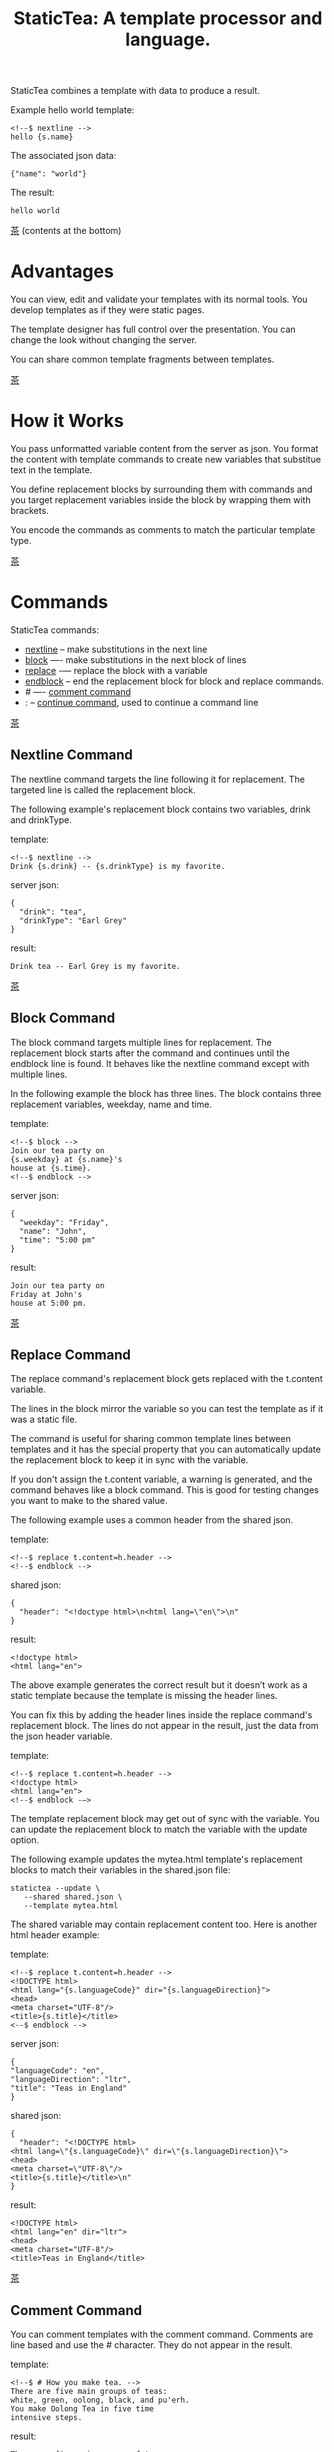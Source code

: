 #+TITLE: StaticTea: A template processor and language.

StaticTea combines a template with data to produce a result.

Example hello world template:

#+BEGIN_SRC
<!--$ nextline -->
hello {s.name}
#+END_SRC

The associated json data:

#+BEGIN_SRC
{"name": "world"}
#+END_SRC

The result:

#+BEGIN_SRC
hello world
#+END_SRC

[[#contents][茶]] (contents at the bottom)

* Advantages
:PROPERTIES:
:CUSTOM_ID: advantages
:END:

You can view, edit and validate your templates with its normal
tools.  You develop templates as if they were static pages.

The template designer has full control over the presentation.
You can change the look without changing the server.

You can share common template fragments between templates.

[[#contents][茶]]

* How it Works
  :PROPERTIES:
:CUSTOM_ID: how-it-works
:END:

You pass unformatted variable content from the server as json.
You format the content with template commands to create new
variables that substitue text in the template.

You define replacement blocks by surrounding them with commands
and you target replacement variables inside the block by wrapping
them with brackets.

You encode the commands as comments to match the particular
template type.

[[#contents][茶]]

* Commands
:PROPERTIES:
:CUSTOM_ID: commands
:END:

StaticTea commands:

- [[#nextline-command][nextline]] -- make substitutions in the next line
- [[#block-command][block]] —- make substitutions in the next block of lines
- [[#replace-command][replace]] -— replace the block with a variable
- [[#endblock-command][endblock]] -- end the replacement block for block and replace
  commands.
- # —- [[#comment-command][comment command]]
- : -- [[#continue-command][continue command]], used to continue a command line

[[#contents][茶]]

** Nextline Command
:PROPERTIES:
:CUSTOM_ID: nextline-command
:END:

The nextline command targets the line following it for
replacement. The targeted line is called the replacement block.

The following example's replacement block contains two variables,
drink and drinkType.

template:

#+BEGIN_SRC
<!--$ nextline -->
Drink {s.drink} -- {s.drinkType} is my favorite.
#+END_SRC

server json:

#+BEGIN_SRC
{
  "drink": "tea",
  "drinkType": "Earl Grey"
}
#+END_SRC

result:

#+BEGIN_SRC
Drink tea -- Earl Grey is my favorite.
#+END_SRC

[[#contents][茶]]

** Block Command
:PROPERTIES:
:CUSTOM_ID: block-command
:END:

The block command targets multiple lines for replacement. The
replacement block starts after the command and continues until
the endblock line is found. It behaves like the nextline command
except with multiple lines.

In the following example the block has three lines. The block
contains three replacement variables, weekday, name and time.

template:

#+BEGIN_SRC
<!--$ block -->
Join our tea party on
{s.weekday} at {s.name}'s
house at {s.time}.
<!--$ endblock -->
#+END_SRC

server json:

#+BEGIN_SRC
{
  "weekday": "Friday",
  "name": "John",
  "time": "5:00 pm"
}
#+END_SRC

result:

#+BEGIN_SRC
Join our tea party on
Friday at John's
house at 5:00 pm.
#+END_SRC

[[#contents][茶]]

** Replace Command
:PROPERTIES:
:CUSTOM_ID: replace-command
:END:

The replace command's replacement block gets replaced with the
t.content variable.

The lines in the block mirror the variable so you can
test the template as if it was a static file.

The command is useful for sharing common template lines between
templates and it has the special property that you can
automatically update the replacement block to keep it in sync
with the variable.

If you don't assign the t.content variable, a warning is
generated, and the command behaves like a block command.  This is
good for testing changes you want to make to the shared value.

The following example uses a common header from the shared json.

template:

#+BEGIN_SRC
<!--$ replace t.content=h.header -->
<!--$ endblock -->
#+END_SRC

shared json:

#+BEGIN_SRC
{
  "header": "<!doctype html>\n<html lang=\"en\">\n"
}
#+END_SRC

result:

#+BEGIN_SRC
<!doctype html>
<html lang="en">
#+END_SRC

The above example generates the correct result but it doesn’t
work as a static template because the template is missing the
header lines.

You can fix this by adding the header lines inside the replace
command's replacement block. The lines do not appear in the
result, just the data from the json header variable.

template:

#+BEGIN_SRC
<!--$ replace t.content=h.header -->
<!doctype html>
<html lang="en">
<!--$ endblock -—>
#+END_SRC

The template replacement block may get out of sync with the
variable.  You can update the replacement block to match the
variable with the update option.

The following example updates the mytea.html template's
replacement blocks to match their variables in the shared.json
file:

#+BEGIN_SRC
statictea --update \
   --shared shared.json \
   --template mytea.html
#+END_SRC

The shared variable may contain replacement content too.  Here is
another html header example:

template:

#+BEGIN_SRC
<!--$ replace t.content=h.header -->
<!DOCTYPE html>
<html lang="{s.languageCode}" dir="{s.languageDirection}">
<head>
<meta charset="UTF-8"/>
<title>{s.title}</title>
<--$ endblock -->
#+END_SRC

server json:

#+BEGIN_SRC
{
"languageCode": "en",
"languageDirection": "ltr",
"title": "Teas in England"
}
#+END_SRC

shared json:

#+BEGIN_SRC
{
  "header": "<!DOCTYPE html>
<html lang=\"{s.languageCode}\" dir=\"{s.languageDirection}\">
<head>
<meta charset=\"UTF-8\"/>
<title>{s.title}</title>\n"
}
#+END_SRC

result:

#+BEGIN_SRC
<!DOCTYPE html>
<html lang="en" dir="ltr">
<head>
<meta charset="UTF-8"/>
<title>Teas in England</title>
#+END_SRC

[[#contents][茶]]

** Comment Command
:PROPERTIES:
:CUSTOM_ID: comment-command
:END:

You can comment templates with the comment command.  Comments
are line based and use the # character. They do not appear in the
result.

template:

#+BEGIN_SRC
<!--$ # How you make tea. -->
There are five main groups of teas:
white, green, oolong, black, and pu'erh.
You make Oolong Tea in five time
intensive steps.
#+END_SRC

result:

#+BEGIN_SRC
There are five main groups of teas:
white, green, oolong, black, and pu'erh.
You make Oolong Tea in five time
intensive steps.
#+END_SRC

[[#contents][茶]]

** Continue Command
:PROPERTIES:
:CUSTOM_ID: continue-command
:END:

You can continue a long command line with the "\\" character at
the end before the postfix. The following line must be a continue
command.

The continue command allows you to continue adding statements
when you need more space. You can continue the continue command
too.

In the following example the nextline command continues on a
second line and third line.

template:

#+BEGIN_SRC
<!--$ nextline \-->
<!--$ : tea = 'Earl Grey'; \-->
<!--$ : tea2 = 'Masala chai' -->
{tea}, {tea2}
#+END_SRC

result:

#+BEGIN_SRC
Earl Grey, Masala chai
#+END_SRC

[[#contents][茶]]

** Endblock Command
:PROPERTIES:
:CUSTOM_ID: endblock-command
:END:

The endblock command ends the replacement block for the block and
replace commands. Only the endblock command ends them. All text
until the endblock is part of the replacement block. This
includes lines that look like commands. For example:

template:

#+BEGIN_SRC
<!--$ block -->
<!--$ # this is not a comment, just text -->
fake nextline
<!--$ nextline -->
<!--$ endblock -->
#+END_SRC

result:

#+BEGIN_SRC
<!--$ # this is not a comment, just text -->
fake nextline
<!--$ nextline -->
#+END_SRC

[[#contents][茶]]

* Replacement Block
:PROPERTIES:
:CUSTOM_ID: replacement-block
:END:

A replacement block is a group of contiguous lines in a
template. The block contains the variable content for
substitutions and you can repeat the block.

You mark the replacment block with a nextline, block or replace
command before it and an endblock command after it. The nextline
block is one line and it does not have an endblock.

You mark the variable content with brackets around the variables
inside the block. You can use any number of variables.

You use repeating blocks to make lists and other repeating
content.

The next example shows a simple replacement block and it is a
good opportunity to show a famous tea quote from "Alice in
Wonderland", by Lewis Carroll:

#+BEGIN_SRC
<!--$ block -->
"Take some more tea," the March Hare
said to Alice, very earnestly.

"I've had nothing yet," Alice replied in an
offended tone: "so I can't take more."

"You mean you cannot take less," said
the Hatter: "it's very easy to take
more than nothing."
<!--$ endblock -->
#+END_SRC

[[#contents][茶]]

* Statements
:PROPERTIES:
:CUSTOM_ID: statements
:END:

You format server content in variables you create in statements.

A statement is an expression consisting of a variable, an equal
sign, and a right hand side. The right hand side is either
another variable, a string, a number or a function. Here are some
examples:

#+BEGIN_SRC
tea = "Earl Grey"
num = 5
t.repeat = 8
nameLen = len(s.name)
name = concat(substr(s.name, 0, 7), "...")
#+END_SRC

Statements are allowed on the nextline, block and replace
commands. You can use multiple statements separated with
semicolons. If you need more space, you can continue the line
with the "\\" character at the end. Statements are executed from
left to right.

[[#contents][茶]]

* Syntax
:PROPERTIES:
:CUSTOM_ID: syntax
:END:

A template consists of command lines and non-command lines.  The
command lines are line oriented and they have the same form and
they are limited to 1024 bytes. There are no restrictions on the
non-command lines in a template.

Each command line is a comment to match the template type. The
beginning comment characters are called the prefix and the
optional ending comment characters are called the postfix. For
example, in an html template the prefix is "<!--$" and the
postfix is "-->". See [[#prefix-postfix][Prefix Postfix]] for more information.

The prefix starts at column 1. Next comes the command name. Statements
follow the command name, they are separated by semicolons and they may
flow through the following lines. At the end of the line is an
optional slash continuation character then the optional postfix
then the end of line, either \r\n or \n.

The following chart shows a nextline command made up of two
lines. It has three statements: a=5, b=6 and c=5.

#+BEGIN_SRC
prefix
|     command
|     |        statements
|     |        |         continuation
|     |        |         |
|     |        |         |postfix
|     |        |         ||  newline
|     |        |         ||  |
<!--$ nextline a=5; b=6; \-->
<!--$ :        c=5        -->
#+END_SRC

A space or tab is required between a command and a statement,
otherwise you can use zero or more tabs and spaces where they are
allowed. Space isn't allowed before the prefix, after the
continuation or after the postfix or between the function name
and its opening parentheses. Here are a few single line examples:

#+BEGIN_SRC
<!--$nextline-->
<!--$ nextline -->
<!--$ nextline a=5   -->
<!--$ nextline a = 5 -->
<!--$ nextline num = len(tea_list); b=3 -->
<!--$ nextline num = len( tea_list ) ;b=3 -->
#+END_SRC

The statements may flow between lines. The following two nextline
commands are equivalent:

#+BEGIN_SRC
<!--$ nextline com = "Bigelow Tea Company" -->

<!--$ nextline com = "Big\-->
<!--$ : elow Tea Company" -->
#+END_SRC

You separate statements with semicolons. You can have blank
statements that do nothing.

#+BEGIN_SRC
<!--$ nextline a=1; b=2; c=3 -->
#+END_SRC

[[#contents][茶]]

* Variables
:PROPERTIES:
:CUSTOM_ID: variables
:END:

You use variables to create formatted content for a block and to
control how a command works. You create them in json files or in
template statements. Internally one dictionary exists for each of
the five types of variables, you access them with different
prefixes. Here are the prefixes and sections for each one.

- s. -- [[#json-variables][Server Json Variables]]
- h. -- [[#json-variables][Shared Json Variables]]
-    -- [[#local-variables][Local Variables]]
- g. -- [[#global-variables][Global Variables]]
- t. -- [[#tea-variables][Tea Variables]]

[[#contents][茶]]

** Json Variables
:PROPERTIES:
:CUSTOM_ID: json-variables
:END:

You pass variables to the template in json files.

The variables are defined by the top level dictionary items. Each
items's key is the name of a variable and the items's value is
the variables' value.

There are two types of json files, the server json and the shared
json. The server file populates the t.server dictionary and the
shared file populates the t.shared dictionary.

You can use multiple server and shared json files by specifying
multiple files on the command line. The files are processed
left to right which is important when there are duplicate
variables since the last one processed overwrites the previous
one.

The json null values get converted to the 0. Json True and False
get converted to 1 and 0.

You cannot change the json variables.

To give full control of the presentation to the template
designers, the server json shouldn't contain any presentation
data.

The shared json is created by the template designer for sharing
common template fragments and other presentation needs.

[[#contents][茶]]

** Local Variables
   :PROPERTIES:
   :CUSTOM_ID: local-variables
   :END:

You create local variables with template statements.  They are
local to the block where they are defined.  They are processed
from left to right.  There is no prefix for local variables. They
are stored in the t.local dictionary. The local variables are
cleared and recalculated for each repeated block.

[[#contents][茶]]

** Global Variables
    :PROPERTIES:
    :CUSTOM_ID: global-variables
    :END:

Like local variables, you create global variables with template
statements.  All blocks have access to them.  You access them
with "g." prefix.  They are stored in the t.global dictionary.


  [[#contents][茶]]

** Tea Variables
    :PROPERTIES:
    :CUSTOM_ID: tea-variables
    :END:

  The built in tea variables are prefixed with "t." and they
  control how the replacement block works.

  - [[#tcontent][t.content]] -- content of the replace block
  - [[#tlocal][t.local]] -- dictionary containing the current block's local variables.
  - [[#tglobal][t.global]] -- dictionary containing the global variables.
  - [[#tmaxrepeat][t.maxRepeat]] -- maximum number of times to repeat the block
  - [[#tmaxlines][t.maxLines]] -- maximum number of replacementblock lines (lines before endblock)
  - [[#toutput][t.output]] -- where the block output goes
  - [[#trepeat][t.repeat]] -- controls how many times the block repeats
  - [[#trow][t.row]] -- the current row number of a repeating block
  - [[#tserver][t.server]] -- dictionary containing the server variables
  - [[#tshared][t.shared]] -- dictionary containing the shared variables

[[#contents][茶]]

*** t.content
    :PROPERTIES:
    :CUSTOM_ID: tcontent
    :END:

 The t.content variable determines what content to use for the
 whole replace block.

 When the t.content is not set, the block content is used like a
 block command except a warning message is output. This is good
 for testing changes you want to make to the shared value and the
 warning reminds you to set the variable when done.

 The variable only applies to the replace command. See the [[#replace-command][replace
 command]] section for an example.

 [[#contents][茶]]

*** t.local
    :PROPERTIES:
    :CUSTOM_ID: tlocal
    :END:

 The t.local variable is the dictionary of local variables for the
 current command.

 [[#contents][茶]]

*** t.global
    :PROPERTIES:
    :CUSTOM_ID: tglobal
    :END:

 The t.global variable is the dictionary of the global variables.

 [[#contents][茶]]

*** t.maxRepeat
    :PROPERTIES:
    :CUSTOM_ID: tmaxrepeat
    :END:

 The t.maxRepeat variable determines the maxiumum times a block
 can repeat.  The default is 100. You cannot assign a number to
 t.repeat bigger than maxRepeat. A warning message is generated
 when you try.

 It prevents the case where you mistakenly assign a giant number,
 and it allows you to design your template to work well for the
 expected range of blocks.

 You can increase this t.maxRepeat to repeat more times.

 [[#contents][茶]]

*** t.maxLines
    :PROPERTIES:
    :CUSTOM_ID: tmaxlines
    :END:

The t.maxLines variable determines the maximum lines in a
replacement block.

StaticTea reads lines looking for the endblock.  By default, if
it is not found in 10 lines, the 10 lines are used for the block
and a warning is output. This catches the case where you forget
the endblock command.

You can increase this value to support blocks with more lines by
setting the t.maxLines system variable.

#+BEGIN_SRC
<!--$ block t.maxLines=20 -->
#+END_SRC

[[#contents][茶]]

*** t.output
    :PROPERTIES:
    :CUSTOM_ID: toutput
    :END:

The t.output variable determines where the block output goes.  By
default it goes to the result file specified when you run
statictea.

- "result" -- the block output goes to the result file (default)
- "stderr" -- the block output goes to standard error
- "log" -- the block output goes to the log file
- "skip" -- the block is skipped

You can use the stderr option to write your own warning messages.

template:

#+BEGIN_SRC
<!--$ nextline \-->
<!--$ : t.output = if( \-->
<!--$ :   exists("s.admin"), "skip", \-->
<!--$ :   "stderr"); \-->
<!--$ : msg = concat( \-->
<!--$ :   template(), "(", \-->
<!--$ :   getLineNumber(), ")", \-->
<!--$ :   "missing admin var") -->
{msg}
#+END_SRC

result:

#+BEGIN_SRC
template.html(45): missing admin var
#+END_SRC

[[#contents][茶]]

*** t.repeat
    :PROPERTIES:
    :CUSTOM_ID: trepeat
    :END:

The t.repeat variable is a number that tells how many times to
repeat the block.

You use the t.row variable to customize each block.  Each time
the block repeats the local variables get recalculated.

By default the block is output once. A value of zero means don't
show the block at all.

You cannot assign a number bigger than t.maxRepeat to
t.repeat. You can set t.maxRepeat to anything you want, the
default is 100.

For the following example, the number of items in tea_list is
assigned to the t.repeat variable which outputs the block five
times.

template:

#+BEGIN_SRC
<!--$ nextline t.repeat = len(s.tea_list); \-->
<!--$ : tea = get(s.tea_list, t.row) -->
 * {tea}
#+END_SRC

server json:

#+BEGIN_SRC
{
"tea_list": [
  "Black",
  "Green",
  "Oolong",
  "Sencha",
  "Herbal"
]
}
#+END_SRC

result:

#+BEGIN_SRC
 * Black
 * Green
 * Oolong
 * Sencha
 * Herbal
#+END_SRC

The following example builds an html select list of tea companies
with the Twinings company selected and it shows how to access
values from dictionaries.

template:

#+BEGIN_SRC
<h3>Tea Companies</h3>
<select>
<!--$ nextline t.repeat=len(s.companyList); \-->
<!--$ : d = get(s.companyList, t.row); \-->
<!--$ : company = get(d, "company"); \-->
<!--$ : selected = get(d, "selected", 0); \-->
<!--$ : current=if(selected, ' selected="selected"', "") -->
<option{current}>{company}</option>
</select>
#+END_SRC

server json:

#+BEGIN_SRC
{
"companyList": [
  {"company": "Lipton"},
  {"company": "Tetley"},
  {"company": "Twinings", "selected": 1},
  {"company": "American Tea Room"},
  {"company": "Argo Tea"},
  {"company": "Bigelow Tea Company"}
]
}
#+END_SRC

result:

#+BEGIN_SRC
<h3>Tea Companies</h3>
<select>
<option>Lipton</option>
<option>Tetley</option>
<option>selected="selected">Twinings</option>
<option>Argo Tea</option>
<option>American Tea Room</option>
<option>Bigelow Tea Company</option>
</select>
#+END_SRC

Setting t.repeat to 0 is good for building test lists.

When you view the following template fragment in a browser it
shows one item in the list.

template:

#+BEGIN_SRC
<h3>Tea</h3>
<ul>
<!--$ nextline t.repeat = len(s.teaList); \-->
<!--$ : tea = get(s.teaList, t.row) -->
<li>{tea}</li>
</ul>
#+END_SRC

To create a static page that has more products for better testing
you could use the repeat variable like this:

template:

#+BEGIN_SRC
<h3>Tea</h3>
<ul>
<!--$ nextline t.repeat = len(s.teaList); \-->
<!--$ : tea = get(s.teaList, t.row) -->
<li>{tea}</li>
<!--$ block t.repeat = 0 -->
<li>Black</li>
<li>Green</li>
<li>Oolong</li>
<li>Sencha</li>
<li>Herbal</li>
<!--$ endblock -->
</ul>
#+END_SRC

server json:

#+BEGIN_SRC
{
"teaList": [
  "Chamomile",
  "Chrysanthemum",
  "White",
  "Puer"
]
}
#+END_SRC

result:

#+BEGIN_SRC
<h3>Tea</h3>
<ul>
<li>Chamomile</li>
<li>Chrysanthemum</li>
<li>White</li>
<li>Puer</li>
</ul>
#+END_SRC

[[#contents][茶]]

*** t.row
    :PROPERTIES:
    :CUSTOM_ID: trow
    :END:

The t.row variable contains the current row number for blocks
that repeat. The row numbers start at 0 and increase.  You use it
to format lists and other repeating content in the template.

Here is an example using the row variable.  In the example the
row number is used in three places.

template:

#+BEGIN_SRC
<!--$ nextline t.repeat=len(s.companies); \-->
<!--$ : company = get(s.companies, t.row); \-->
<!--$ : num = add(t.row, 1) -->
<li id="r{t.row}>{num}. {company}</li>
#+END_SRC

server json:

#+BEGIN_SRC
{
  "companies": [
    "Mighty Leaf Tea",
    "Numi Organic Tea",
    "Peet's Coffee & Tea",
    "Red Diamond"
  ]
}
#+END_SRC

result:

#+BEGIN_SRC
  <li id="r0">1. Mighty Leaf Tea</li>
  <li id="r1">2. Numi Organic Tea</li>
  <li id="r2">3. Peet's Coffee & Tea</li>
  <li id="r3">4. Red Diamond</li>
#+END_SRC


 [[#contents][茶]]

*** t.server
    :PROPERTIES:
    :CUSTOM_ID: tserver
    :END:

 The t.server variable is a dictionary containing the server json variables.

*** t.shared
    :PROPERTIES:
    :CUSTOM_ID: tshared
    :END:

 The t.shared variable is a dictionary containing the shared json variables

 [[#contents][茶]]

* Types
:PROPERTIES:
:CUSTOM_ID: types
:END:

StaticTea variable types:

- [[#string][string]]
- [[#integer][integer]]
- [[#float][float]]
- [[#dictionary][dictionary]]
- [[#list][list]]

[[#contents][茶]]

** String
:PROPERTIES:
:CUSTOM_ID: string
:END:

A string is an immutable sequence of characters. You define a
string with single or double quotes and use them in
statements. You encode strings as unicode utf-8.  Invalid utf-8
sequences generate a warning and the statement is skipped.

example strings:

- "this is a string"
- 'using single quotes'
- "You can store black teas longer than green teas."
- "100"

example usage:

#+BEGIN_SRC
<!--$ nextline tea = "Earl Grey" -->
<h2>{tea}</h2>
#+END_SRC

result:

#+BEGIN_SRC
<h2>Earl Grey</h2>
#+END_SRC

[[#contents][茶]]

** Integer
:PROPERTIES:
:CUSTOM_ID: integer
:END:

An integer is a 64 bit signed number.  Plus signs are not used
with numbers.

Example numbers:

#+BEGIN_SRC
12345
0
-8823
42
#+END_SRC

[[#contents][茶]]

** Float
:PROPERTIES:
:CUSTOM_ID: float
:END:

A float is a 64 bit real number, it has a decimal point and
starts with a digit or minus sign.

Example floats:

#+BEGIN_SRC
3.14159
24.95
0.123
-34.0
#+END_SRC

[[#contents][茶]]

** Dictionary
:PROPERTIES:
:CUSTOM_ID: dictionary
:END:

A dictionary is a key value store with fast lookup. It maps a
string key to a value which can be any type.  You access
dictionary items with the get function and you define them in the
json files.

[[#contents][茶]]

** List
:PROPERTIES:
:CUSTOM_ID: list
:END:

A list contains a sequence of values of any type.  You lookup
list elements with the get function and you define them in the
json files.

[[#contents][茶]]

* Run StaticTea
:PROPERTIES:
:CUSTOM_ID: run-statictea
:END:

You run StaticTea from the command line. You specify the template
file to process along with the json data files and a result file
is generated.

- Warning messages go to standard error.
- If you don't specify the result argument, the result goes to standard out.
- If you specify "stdin" for the template, the template comes
  from stdin.
- Return code is 0 when no warning messages are output.

The example below shows a typical invocation which specifies four
file arguments, the server json, the shared json, the template
and the result.

#+BEGIN_SRC
statictea \
  --server server.json \
  --shared shared.json \
  --template template.html \
  --result result.html
#+END_SRC

The StaticTea command line options:

- help -- show options and usage documentation.
- version -- outputs the version number.
- server -- the server json file(s), you can specify multiple.
- shared -- the shared json file(s), you can specify multiple.
- template -- the template file, or "stdin".
- result -- the result file, or standard out when not specified.
- update -- update the template replace blocks. See the
  [[#replace-command][Replace Command]].
- prepost -- add a command prefix and postfix, you can specify
  multiple. When you specify values, the defaults are no longer
  used. See the [[#prefix-postfix][Prefix Postfix]] section.

[[#contents][茶]]

* Miscellaneous
:PROPERTIES:
:CUSTOM_ID: miscellaneous
:END:

Miscellaneous topics:

- [[#warning-messages][Warning Messages]]
- [[#prefix-postfix][Prefix Postfix]]
- [[#encoding-and-line-endings][Encoding and Line Endings]]
- [[#log-file][Log File]]

** Warning Messages
:PROPERTIES:
   :CUSTOM_ID: warning-messages
   :END:

When StaticTea detects a problem, a warning message is written to
standard error, the problem is skipped, and processing
continues.

For example, if a variable in a replacement block is used but it
doesn't exist, the bracketed variable remains as is in the
result, and a message is output to standard error. There are many
other potential warnings.

It’s good style to change your template or json to be free of
messages.

Each warning message shows the file and line number where the
problem happened.

example messages:

- tea.html(0): w15: "Unable to parse the json file. Skipping file: test.json.
- tea.html(45): w61: No space after the command.
- tea.html(121): w52: The get function takes 2 or 3 parameters.
- tea.html(243): w36: The variable 'teaMaster' does not exist.
- tea.html(3044): w47: Concat parameter 45 is not a string."

Statement errors generate multi-line messages, for example:

#+BEGIN_SRC
template.html(16): w33: Expected a string, number, variable or function.
statement: tea = len("abc",)
                           ^
#+END_SRC


Statictea returns success (return code 0) when no message gets
output to standard error, else it returns 1.

Example of running statictea when a variable is missing:

template:

#+BEGIN_SRC
<!--$ block -->
You're a {s.webmaster},
I'm a {s.teaMaster}!
<!--$ endblock -->
#+END_SRC

server json:

#+BEGIN_SRC
{
 "webmaster": "html wizard"
}
#+END_SRC

stderr:

#+BEGIN_SRC
template.html(3): w58: The replacement variable doesn't exist: s.teaMaster.
#+END_SRC

result:

#+BEGIN_SRC
You're a html wizard,
I'm a {s.teaMaster}!
#+END_SRC

You can write your own warning messages using the system t.output
set to stderr. In the following example a warning message is
written to standard error when the server admin variable is
missing. When it is not missing nothing gets output.

template:

#+BEGIN_SRC
<--$ nextline t.output = if( \-->
<--$ : exists("admin"), "skip", "stderr") -->
warning: the admin variable is missing
#+END_SRC

[[#contents][茶]]

** Prefix Postfix
   :PROPERTIES:
   :CUSTOM_ID: prefix-postfix
   :END:

 You make the template commands look like comments tailored for
 your template file type. This allows you to edit the template
 using its native editor and run other native tools.  For example,
 you can edit a StaticTea html template with an html editor and
 validate it online with w3.org's validator.

 Comment syntax varies depending on the type of template file and
 sometimes depending on the location within the file. StaticTea
 supports several varieties and you can specify others.

 You want to distinguish StaticTea commands from normal comments
 when you create your own. The convention is to add a $ as the
 last character of the prefix and only use $ with StaticTea
 commands and space for normal comments.

 Built in Prefixes:

 - html: <!--$ and -->
 - html: &lt;!--$ and --&gt; for textarea elements
 - bash: #$
 - config files: ;$
 - C++: //$
 - C language: ​/\star$ and \star​/

 You can define other comment types on the command line using the
 prepost option one or more times. When you specify your own
 prepost values, the defaults no longer exist so you have control
 of which prefixes get used.

 You specify the prepost option with the prefix separated from
 the postfix with one space and the postfix is optional.

 examples:

 #+BEGIN_SRC
 --prepost="@$ |"
 --prepost="[comment$ ]"
 --prepost="#[$ ]#"
 #+END_SRC

 [[#contents][茶]]

** Encoding and Line Endings
:PROPERTIES:
:CUSTOM_ID: encoding-and-line-endings
:END:

 Templates are utf-8 encoded.  Two line endings are supported on
 all platforms: LF, and CR/LF.  Line endings are preserved.  The
 template syntax only uses ascii except unicode characters are used
 in quoted strings. The maximum command line length is 1024
 bytes, there is no limit on non-command lines.

 [[#contents][茶]]

** Log File
   :PROPERTIES:
   :CUSTOM_ID: log-file
   :END:

The log file contains information about processing your
template. Template commands can also write to the log file.

Log information is appended to the file and it grows without
bounds.  When the file size exceeds 1 GB, a warning message is
generated each time a template is processed.

[[#contents][茶]]

* Functions
:PROPERTIES:
:CUSTOM_ID: functions
:ORDERED:  t
:END:

You call a function to generate a value that you assign to a
variable or pass to another function.

You pass parameters to functions. the number and type of
parameters depend on the function which is documented with the
function. Some functions have optional parameters.

New functions get added over time. the function documentation
tells which version it appears so you know which version of
statictea to require.

List of functions:

- [[#add][add()]] -- add numbers
- [[#case][case()]] -- multiple condition handling
- [[#cmp][cmp()]] -- spaceship compare function <=>
- [[#concat][concat()]] -- concatenate strings
- [[#convert][convert()]] -- convert variable type
- [[#exists][exists()]] -- whether a variables exists
- [[#find][find()]] -- find a substring in a string
- [[#format][format()]] -- format a string or a number
- [[#get][get()]] -- get an element from a list or dictionary
- [[#if][if()]] -- handles two conditions
- [[#len][len()]] -- length of string, list or dictionary
- [[#lineNumber][lineNumber()]] -- the current line number
- [[#quotehtml][quoteHtml]] -- replace html special characters
- [[#sizes][sizes()]] -- format bytes counts, KB, MB, GB, etc.
- [[#substr][substr()]] -- extract a substring from a string by indexes
- [[#time][time()]] -- format the date and time.
- [[#template][template()]] -- the filename of the current template
- [[#version][version()]] -- the current version and version checker

[[#contents][茶]]

** add()
:PROPERTIES:
:CUSTOM_ID: add
:END:

The add function returns the sum of its two or more
parameters. The parameters must be all integers or all floats.  A
warning is generated on overflow and the statement is skipped.

Added in version 0.1.0.

#+BEGIN_SRC
num = add(t.row(), 1)
#+END_SRC

** case()
:PROPERTIES:
:CUSTOM_ID: case
:END:

The case function returns a value based on a conditional value.

It requires at least two parameters, the condition and the "else"
case. The rest of the parameters you specify in pairs, the first
is the case value and the second is the return value when the
condition matches that case.

When none of the cases match the condition, the else case is
returned.

For the example below the abbr variable is set to an abbreviation
depending on the type of tea. Added in version 0.1.0.

template:

#+BEGIN_SRC
<--$ nextline \-->
<--$ : abbr = case( \-->
<--$ : s.tea, "unknown",  \-->
<--$ : 'Darjeeling', "Darj",  \-->
<--$ : "Earl Gray", "EG") -->
The abbreviation for {s.tea} is {s.abbr}.
#+END_SRC

server json:

#+BEGIN_SRC
{
  "tea": "Darjeeling"
}
#+END_SRC

result:

#+BEGIN_SRC
The abbreviation for Darjeeling is Darj.
#+END_SRC

The if statement is shorthand for a simple case:

#+BEGIN_SRC
if(cond, v1, v2)
#+END_SRC
is equivalent to:
#+BEGIN_SRC
case(cond, v2, 1, v1)
#+END_SRC

[[#contents][茶]]

** cmp()
:PROPERTIES:
:CUSTOM_ID: cmp
:END:

The cmp function compares two variables, either numbers or
strings (both the same type), and returns whether the first
parameter is less than, equal to or greater than the second
parameter. It returns -1 for less, 0 for equal and 1 for greater
than. The optional third parameter compares strings case
insensitive when it is 1. Added in version 0.1.0.

template:

#+BEGIN_SRC
#$ block \
#$ : cond1 = cmp(4, 5); \
#$ : cond2 = cmp(2, 2); \
#$ : cond3 = cmp(5, 4); \
#$ : cond4 = cmp("abc", "abd"); \
#$ : cond5 = cmp("abc", "ABC", 1)
cmp(4, 5) returns {cond1}
cmp(2, 2) returns {cond2}
cmp(5, 4) returns {cond3}
cmp("abc", "abd") returns {cond4}
cmp("abc", "ABC") returns {cond5}
#$ endblock
#+END_SRC

result:

#+BEGIN_SRC
cmp(4, 5) returns -1
cmp(2, 2) returns 0
cmp(5, 4) returns 1
cmp("abc", "abd") returns -1
cmp("abc", "ABC") returns 0
#+END_SRC

Here is another example using cmp to "ellipsize" a string when it
gets long. The following example ellipsizes when a name is longer
than 10 characters.

#+BEGIN_SRC
<!--$ # If the name is longer than 10 characters, -->
<!--$ # clip it to 7 and add "...".               -->
<!--$ nextline                                   \-->
<!--$ : cmp = cmp(len(s.name), 10);              \-->
<!--$ : name = case(cmd, s.name                  \-->
<!--$ : 1, concat(substr(s.name, 0, 7), "..."))   -->
#+END_SRC

[[#contents][茶]]

** concat()
:PROPERTIES:
:CUSTOM_ID: concat
:END:

The concat function concatenates strings. You can specify two or
more string parameters. The following example also shows using
the "#$" prefix. Added in version 0.1.0.

#+BEGIN_SRC
#$ block \
#$ : x3 = concat("Tea", "Time"); \
#$ : x4 = concat("Tea", " ",  "Time")
concat("Tea", "Time") => '{x3}'
concat("Tea", " ",  "Time") => '{x4}'
#$ endblock
#+END_SRC

Result:

#+BEGIN_SRC
concat("Tea", "Time") => 'TeaTime'
concat("Tea", " ",  "Time") => 'Tea Time'
#+END_SRC

[[#contents][茶]]

** convert()
:PROPERTIES:
:CUSTOM_ID: convert
:END:

The convert function converts variables from one type to
another. From int to float, float to int, string to int and
string to float. It takes two or three parameters. The first
parameter is the variable to convert, the second parameter is the
type name to convert to, and the third parameter tells how to
convert.  If the variable to convert is a string, it must look
like a number. Added in version 0.1.0.

Note: if you want to convert a number to a string, use the format
function.

Conversion Combinations:

- int to float
- float to int, with round options
- string to int with round options
- string to float

Round Options:

- "round" - rounds to the nearest int, when equal rounds up.
- "floor" - uses int below.
- "ceiling" - uses int above.

#+BEGIN_SRC
#$ block \
#$ : v1 = convert(5.6, "int", "round"); \
#$ : v2 = convert(2.3, "int", ceiling); \
#$ : v3 = convert(2.7, "int", "floor"); \
#$ : v4 = convert(333, "float"); \
#$ : v5 = convert("5.6", "int", "round"); \
#$ : v6 = convert("2.3", "int", ceiling); \
#$ : v7 = convert("2.7", "int", "floor"); \
#$ : v8 = convert("333", "float"); \

convert(5.6, "int", "round") => {v1}
convert(2.3, "int", ceiling) => {v2}
convert(2.7, "int", "floor") => {v3}
convert(333, "float") => {v4}
convert("5.6", "int", "round") => {v5}
convert("2.3", "int", ceiling) => {v6}}
convert("2.7", "int", "floor") => {v7}
convert("333", "float") => {v8}
#$ endblock
#+END_SRC

result:

#+BEGIN_SRC
convert(5.6, "int", "round") => 6
convert(2.3, "int", ceiling) => 3
convert(2.7, "int", "floor") => 2
convert(333, "float") => 333.0
convert("5.6", "int", "round") => 6
convert("2.3", "int", ceiling) => 3
convert("2.7", "int", "floor") => 2
convert("333", "float") => 333.0
#+END_SRC


[[#contents][茶]]

** exists()
:PROPERTIES:
:CUSTOM_ID: exists
:END:

The exists function takes one string parameter which is the name
of a variable. It returns 1 when a variable exists, else it
returns 0. Added in version 0.1.0.

template:

#+BEGIN_SRC
<--$ block a = "apple"; \-->
<--$ : ax = exists("a"); \-->
<--$ : bx = exists("b") -->
exists("a") => {ax}
exists("b") => {bx}
<--$ endblock -->
#+END_SRC

result:

#+BEGIN_SRC
exists("a") => 1
exists("b") => 0
#+END_SRC

[[#contents][茶]]

** find()
:PROPERTIES:
:CUSTOM_ID: find
:END:

The find function searches a string for a substring and returns
its position when found. When not found it returns -1. Positions
start at 0. Added in version 0.1.0.

template:

#+BEGIN_SRC
<--$ nextline \-->
<--$ pos = find("Tea time at 4:00.", "time") -->
{pos}
#+END_SRC

result:

#+BEGIN_SRC
4
#+END_SRC

[[#contents][茶]]

** get()
:PROPERTIES:
:CUSTOM_ID: get
:END:

You use the get function to return a list or dictionary element.
You pass two or three parameters, the first is the dictionary or
list to use, the second is the dictionary key name or the list
index, and the third optional parameter is the default value when
the element doesn't exist.

If you don't specify the default, a warning is generated when the
element doesn't exist and the statement is skipped.

-p1: dictionary or list
-p2: string or int
-p3: optional, any type

Added in version 0.1.0.

#+BEGIN_SRC
var = get(t.server, "tea")
var = get(t.server, "tea", "Earl Grey")
var = get(s.companyList, 3, "Unknown")
#+END_SRC

[[#contents][茶]]

** if()
:PROPERTIES:
:CUSTOM_ID: if
:END:

You use the if function to return a value based on a condition.
It has three parameters, the condition, the true case and the
false case.

1. Condition is an integer.
2. True case, is the value returned when condition is 1.
3. Else case, is the value returned when condition is not 1.

Added in version 0.1.0.

The following example uses the template system to show how it
works.

template:

#+BEGIN_SRC
<--$ block \-->
<--$ : var1=if(1, 'dog', 'cat'), \-->
<--$ : var2=if(0, 'dog', 'cat'), \-->
<--$ : var3=if(8, 'dog', 'cat'), -->

if(1, 'dog', 'cat') => {var1}
if(0, 'dog', 'cat') => {var2}
if(8, 'dog', 'cat') => {var3}
<--$ endblock -->
#+END_SRC

result:

#+BEGIN_SRC

if(1, 'dog', 'cat') -> dog
if(0, 'dog', 'cat') -> cat
if(8, 'dog', 'cat') -> cat
#+END_SRC

[[#contents][茶]]

** format()
:PROPERTIES:
:CUSTOM_ID: format
:END:

The format function is a powerful way to format your
variables. You can left, right or center the variable.  You can
specify the number of digits after the decimal point and other
things. For all the details see: https://nim-lang.org/docs/strformat.html.
Added in version 0.1.0.

template:

#+BEGIN_SRC
<--$ nextline cost=format(".2f", s.cost)-->
Kathleen spent ${cost} on tea for Steve's birthday.
#+END_SRC

server json:

#+BEGIN_SRC
{
  "cost": 52.436789
}
#+END_SRC

result:

#+BEGIN_SRC
Kathleen spent $52.44 on tea for Steve's birthday.
#+END_SRC

[[#contents][茶]]

** len()
:PROPERTIES:
:CUSTOM_ID: len
:END:

The len function takes one parameter and returns the number of
characters in a string (not bytes), the number of elements in a
list or the number of elements in a dictionary.  Added in version
0.1.0.

#+BEGIN_SRC
<!--$ block \-->
<!--$ : length = len("Tetley"); \-->
<!--$ : listLen = len(tea_list); \-->
<!--$ : serverLen = len(t.server) -->
The Tetley name has {length} characters.
The tea list has {listlen} elements.
The server json dictionary has {serverLen} elements.
<!--$ endblock -->
#+END_SRC

json:

#+BEGIN_SRC
{
"tea_list": [
    {"tea": "Black"},
    {"tea": "Green"},
    {"tea": "Oolong"},
    {"tea": "Sencha"},
    {"tea": "Herbal"}
  ]
}
#+END_SRC

result:

#+BEGIN_SRC
The Tetley name has 6 characters.
The tea list has 5 elements.
The server json dictionary has 1 elements.
#+END_SRC

[[#contents][茶]]

** lineNumber()
:PROPERTIES:
:CUSTOM_ID: lineNumber
:END:

Return the line in the template where the function is called. Added in version 0.1.0.

[[#contents][茶]]

** quoteHtml()
:PROPERTIES:
:CUSTOM_ID: quoteHtml
:END:

The quoteHtml replaces special html characters with equivalents. Added in version 0.1.0.

[[#contents][茶]]

** sizes()
:PROPERTIES:
:CUSTOM_ID: sizes
:END:

The sizes function formats a number as a number of bytes, KB, MB,
GB, etc. Added in version 0.1.0.

[[#contents][茶]]

** substr()
:PROPERTIES:
:CUSTOM_ID: substr
:END:

The substr function extracts a substring from a string by
indexes. The first parameter is the string to operate on, the
second is the starting index of the substring to extract and the
third is the ending index (one past it). The third parameter is
optional and defaults to one past the end of the string. The end
minus the start is equal to the length of the substring. Added in version 0.1.0.

Showing the indexes under Earl Grey helps to understand how the
function works.

#+BEGIN_SRC
Earl Grey
0123456789
#+END_SRC

template:

#+BEGIN_SRC
<--$ nextline \-->
<--$ : sub1 = substr("Earl Grey", 5) \-->
<--$ : sub2 = substr("Earl Grey", 0, 4) -->
sub1 = {sub1}, sub2 = {sub2}
#+END_SRC

result:

#+BEGIN_SRC
sub1 = Grey, sub2 = Earl
#+END_SRC

[[#contents][茶]]

** time()
:PROPERTIES:
:CUSTOM_ID: time
:END:

The time function formats date and time values. Added in version 0.1.0.

[[#contents][茶]]

** template()
:PROPERTIES:
:CUSTOM_ID: template
:END:

Return the template filename. It takes one optional string
parameter:

- "basename" -- returns the name without any path information,
  which is the default.
- "passed" -- returns the template name passed to statictea.

Added in version 0.1.0.

[[#contents][茶]]

** version()
:PROPERTIES:
:CUSTOM_ID: version
:END:

You use the version function to get the current version of
StaticTea or to verify that the version you are running works
with your template.

The version function takes 0, 1 or 2 parameters. The first parameter
is the minimum version supported and the second parameter is the
maximum version supported.

The default minimum is 0.0.0 and the default maximum is anything.

If the current version is below the minimum or above the maximum,
the function outputs a message to standard error.

You can use the function multiple times for fine grain checking.

StaticTea uses [[https://semver.org/][Semantic Versioning]] with the added restrictions
that each version component is limited to three digits and all
components have at least one digit.

Added in version 0.1.0.

Below is typical useage:

template:

#+BEGIN_SRC
<--$ nextline version=version("1.20.3", "3.4.005") -->
<-- StaticTea current version is: {version}. -->
#+END_SRC

result:

#+BEGIN_SRC
<-- StaticTea current version is: 1.9.0. -->
#+END_SRC

If the current version is not between the min and max, a message
is output to standard error.  Example messages:

stdout:

#+BEGIN_SRC
tea.html(45): w22: The current version 4.0.2 is greater than the maximum
allowed verion of 3.4.005.

tea.html(45): w23: The current version 1.0.0 is less than the minumum
allowed verion of 1.20.3.
#+END_SRC

[[#contents][茶]]

* Contents :notoc:
:PROPERTIES:
:CUSTOM_ID: contents
:END:

# You run the command below to make the table of contents. Copy
# to scratch to remove the leading pound signs.
# grep '^\* ' readme.org | grep -v ":notoc" | cut -c 3- | \
# awk '{a = $0; gsub(" ", "-", a); printf "- [[#%s][%s]]\n", tolower(a), $0 }'

- [[#advantages][Advantages]]
- [[#how-it-works][How it Works]]
- [[#commands][Commands]]
- [[#replacement-block][Replacement Block]]
- [[#statements][Statements]]
- [[#syntax][Syntax]]
- [[#variables][Variables]]
- [[#types][Types]]
- [[#run-statictea][Run StaticTea]]
- [[#miscellaneous][Miscellaneous]]
- [[#functions][Functions]]

* Tea Info                                                            :notoc:

Tea is the most popular manufactured drink consumed in the world,
equaling all others – including coffee, soft drinks, and alcohol
– combined. -- Wikipedia -- Macfarlane, Alan; Macfarlane, Iris
(2004). The Empire of Tea. The Overlook Press. p. 32. ISBN
978-1-58567-493-0.
